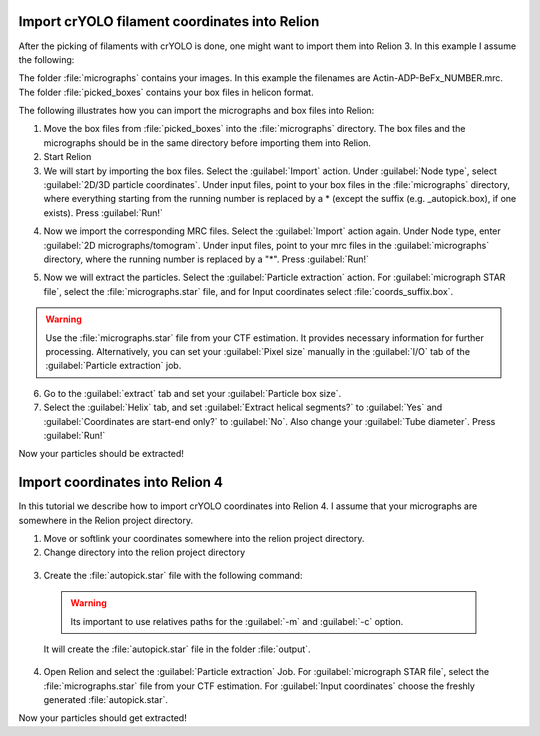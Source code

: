 Import crYOLO filament coordinates into Relion
^^^^^^^^^^^^^^^^^^^^^^^^^^^^^^^^^^^^^^^^^^^^^^

After the picking of filaments with crYOLO is done, one might want to import them into Relion 3. In this example I assume the following:

The folder :file:`micrographs` contains your images. In this example the filenames are Actin-ADP-BeFx_NUMBER.mrc.
The folder :file:`picked_boxes` contains your box files in helicon format.

The following illustrates how you can import the micrographs and box files into Relion:

1. Move the box files from :file:`picked_boxes` into the :file:`micrographs` directory. The box files and the micrographs should be in the same directory before importing them into Relion.

2. Start Relion

3. We will start by importing the box files. Select the :guilabel:`Import` action. Under :guilabel:`Node type`, select :guilabel:`2D/3D particle coordinates`. Under input files, point to your box files in the :file:`micrographs` directory, where everything starting from the running number is replaced by a * (except the suffix (e.g. _autopick.box), if one exists). Press :guilabel:`Run!`

.. image:: ../img/relion/01.png
    :width: 600

4. Now we import the corresponding MRC files. Select the :guilabel:`Import` action again. Under Node type, enter :guilabel:`2D micrographs/tomogram`. Under input files, point to your mrc files in the :guilabel:`micrographs` directory, where the running number is replaced by a "*". Press :guilabel:`Run!`

.. image:: ../img/relion/02.png
    :width: 600

5. Now we will extract the particles. Select the :guilabel:`Particle extraction` action. For :guilabel:`micrograph STAR file`, select the :file:`micrographs.star` file, and for Input coordinates select :file:`coords_suffix.box`.

.. warning::
    Use the :file:`micrographs.star` file from your CTF estimation. It provides necessary information for further processing. Alternatively, you can set your :guilabel:`Pixel size` manually in the :guilabel:`I/O` tab of the :guilabel:`Particle extraction` job.

.. image:: ../img/relion/03.png
    :width: 600

6. Go to the :guilabel:`extract` tab and set your :guilabel:`Particle box size`.

7. Select the :guilabel:`Helix` tab, and set :guilabel:`Extract helical segments?` to :guilabel:`Yes` and :guilabel:`Coordinates are start-end only?` to :guilabel:`No`. Also change your :guilabel:`Tube diameter`. Press :guilabel:`Run!`

Now your particles should be extracted!


Import coordinates into Relion 4
^^^^^^^^^^^^^^^^^^^^^^^^^^^^^^^^^^

In this tutorial we describe how to import crYOLO coordinates into Relion 4. I assume that your micrographs are somewhere in the Relion project directory.

1. Move or softlink your coordinates somewhere into the relion project directory.

2. Change directory into the relion project directory

 .. prompt:: bash $

    cd path/to/my/relion/project/directory/

3. Create the :file:`autopick.star` file with the following command:

 .. prompt:: bash $

    cryolo_boxmanager_tools.py createAutopick -m path/to/micrographs/*.mrc -c path/to/box/or/star/files/*.star -o output/

 .. warning::

    Its important to use relatives paths for the :guilabel:`-m` and :guilabel:`-c` option.


 It will create the :file:`autopick.star` file in the folder :file:`output`.

4. Open Relion and select the :guilabel:`Particle extraction` Job. For :guilabel:`micrograph STAR file`, select the :file:`micrographs.star` file from your CTF estimation. For :guilabel:`Input coordinates` choose the freshly generated :file:`autopick.star`.

Now your particles should get extracted!